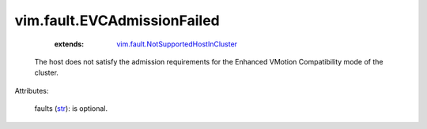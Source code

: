 
vim.fault.EVCAdmissionFailed
============================
    :extends:

        `vim.fault.NotSupportedHostInCluster <vim/fault/NotSupportedHostInCluster.rst>`_

  The host does not satisfy the admission requirements for the Enhanced VMotion Compatibility mode of the cluster.

Attributes:

    faults (`str <https://docs.python.org/2/library/stdtypes.html>`_): is optional.




